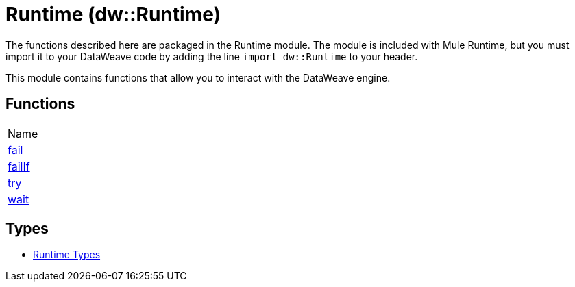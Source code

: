 = Runtime (dw::Runtime)


The functions described here are packaged in the Runtime module. The module is included with Mule Runtime, but you must import it to your DataWeave code by adding the line `import dw::Runtime` to your header.

This module contains functions that allow you to interact with the DataWeave engine.

== Functions
|===
| Name
| link:dw-runtime-functions-fail[fail]
| link:dw-runtime-functions-failif[failIf]
| link:dw-runtime-functions-try[try]
| link:dw-runtime-functions-wait[wait]
|===

== Types
* link:dw-runtime-types[Runtime Types]

